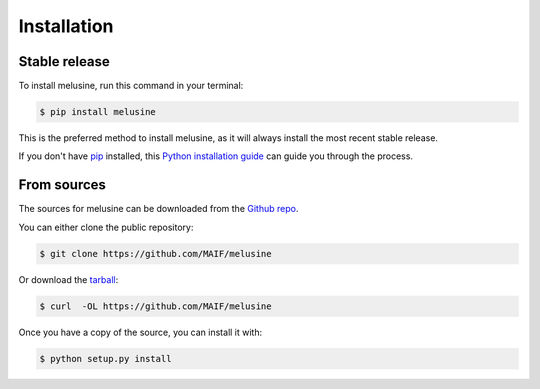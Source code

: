 .. highlight:: shell

============
Installation
============


Stable release
--------------

To install melusine, run this command in your terminal:

.. code-block:: console

    $ pip install melusine

This is the preferred method to install melusine, as it will always install the most recent stable release.

If you don't have `pip`_ installed, this `Python installation guide`_ can guide
you through the process.

.. _pip: https://pip.pypa.io
.. _Python installation guide: http://docs.python-guide.org/en/latest/starting/installation/


From sources
------------

The sources for melusine can be downloaded from the `Github repo`_.

You can either clone the public repository:

.. code-block:: console

    $ git clone https://github.com/MAIF/melusine

Or download the `tarball`_:

.. code-block:: console

    $ curl  -OL https://github.com/MAIF/melusine

Once you have a copy of the source, you can install it with:

.. code-block:: console

    $ python setup.py install


.. _Github repo: https://github.com/MAIF/melusine
.. _tarball: https://github.com/MAIF/melusine/tarball/master
